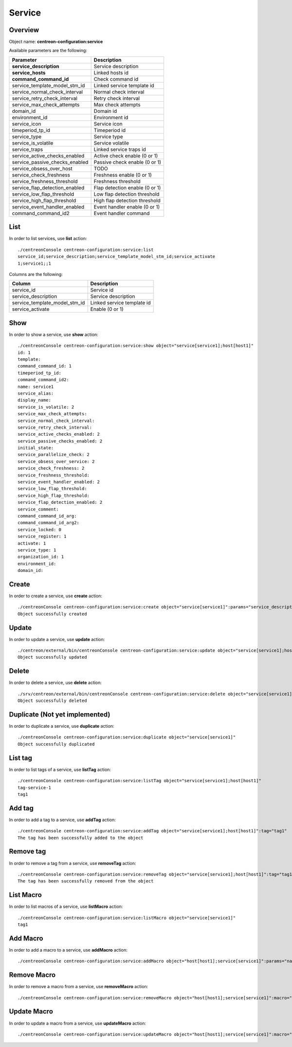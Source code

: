 Service
=======

Overview
--------

Object name: **centreon-configuration:service**

Available parameters are the following:

===================================== ================================
Parameter                             Description
===================================== ================================
**service_description**               Service description

**service_hosts**                     Linked hosts id

**command_command_id**                Check command id

service_template_model_stm_id         Linked service template id

service_normal_check_interval         Normal check interval

service_retry_check_interval          Retry check interval

service_max_check_attempts            Max check attempts

domain_id                             Domain id

environment_id                        Environment id

service_icon                          Service icon

timeperiod_tp_id                      Timeperiod id

service_type                          Service type

service_is_volatile                   Service volatile

service_traps                         Linked service traps id

service_active_checks_enabled         Active check enable (0 or 1)

service_passive_checks_enabled        Passive check enable (0 or 1)

service_obsess_over_host              TODO

service_check_freshness               Freshness enable (0 or 1)

service_freshness_threshold           Freshness threshold

service_flap_detection_enabled        Flap detection enable (0 or 1)

service_low_flap_threshold            Low flap detection threshold

service_high_flap_threshold           High flap detection threshold

service_event_handler_enabled         Event handler enable (0 or 1)

command_command_id2                   Event handler command
===================================== ================================

List
----

In order to list services, use **list** action::

  ./centreonConsole centreon-configuration:service:list
  service_id;service_description;service_template_model_stm_id;service_activate
  1;service1;;1

Columns are the following:

============================== ==========================
Column                         Description
============================== ==========================
service_id                     Service id

service_description            Service description

service_template_model_stm_id  Linked service template id

service_activate               Enable (0 or 1)
============================== ==========================

Show
----

In order to show a service, use **show** action::

  ./centreonConsole centreon-configuration:service:show object="service[service1];host[host1]"
  id: 1
  template:
  command_command_id: 1
  timeperiod_tp_id:
  command_command_id2:
  name: service1
  service_alias:
  display_name:
  service_is_volatile: 2
  service_max_check_attempts:
  service_normal_check_interval:
  service_retry_check_interval:
  service_active_checks_enabled: 2
  service_passive_checks_enabled: 2
  initial_state:
  service_parallelize_check: 2
  service_obsess_over_service: 2
  service_check_freshness: 2
  service_freshness_threshold:
  service_event_handler_enabled: 2
  service_low_flap_threshold:
  service_high_flap_threshold:
  service_flap_detection_enabled: 2
  service_comment:
  command_command_id_arg:
  command_command_id_arg2:
  service_locked: 0
  service_register: 1
  activate: 1
  service_type: 1
  organization_id: 1
  environment_id:
  domain_id:

Create
------

In order to create a service, use **create** action::

  ./centreonConsole centreon-configuration:service:create object="service[service1]":params="service_description[service1];timeperiod_tp_id[1];command_command_id[1];service_max_check_attempts[3];service_hosts[1]"
  Object successfully created

Update
------

In order to update a service, use **update** action::

  ./centreon/external/bin/centreonConsole centreon-configuration:service:update object="service[service1];host[host1]":params="service_max_check_attempts[1]"
  Object successfully updated

Delete
------

In order to delete a service, use **delete** action::

  ./srv/centreon/external/bin/centreonConsole centreon-configuration:service:delete object="service[service1]"
  Object successfully deleted

Duplicate (Not yet implemented)
-------------------------------

In order to duplicate a service, use **duplicate** action::

  ./centreonConsole centreon-configuration:service:duplicate object="service[service1]"
  Object successfully duplicated

List tag
--------

In order to list tags of a service, use **listTag** action::

  ./centreonConsole centreon-configuration:service:listTag object="service[service1];host[host1]"
  tag-service-1
  tag1

Add tag
-------

In order to add a tag to a service, use **addTag** action::

  ./centreonConsole centreon-configuration:service:addTag object="service[service1];host[host1]":tag="tag1"
  The tag has been successfully added to the object

Remove tag
----------

In order to remove a tag from a service, use **removeTag** action::

  ./centreonConsole centreon-configuration:service:removeTag object="service[service1];host[host1]":tag="tag1"
  The tag has been successfully removed from the object


List Macro
----------

In order to list macros of a service, use **listMacro** action::

  ./centreonConsole centreon-configuration:service:listMacro object="service[service1]"
  tag1

Add Macro
---------

In order to add a macro to a service, use **addMacro** action::

  ./centreonConsole centreon-configuration:service:addMacro object="host[host1];service[service1]":params="name[macro1name];value[macro1value];hidden[0]"

Remove Macro
------------

In order to remove a macro from a service, use **removeMacro** action::

  ./centreonConsole centreon-configuration:service:removeMacro object="host[host1];service[service1]":macro="macro1name"

Update Macro
------------

In order to update a macro from a service, use **updateMacro** action::

  ./centreonConsole centreon-configuration:service:updateMacro object="host[host1];service[service1]":macro="macro1name":params="value[macro1newvalue];name[macro1newname];hidden[1];"
